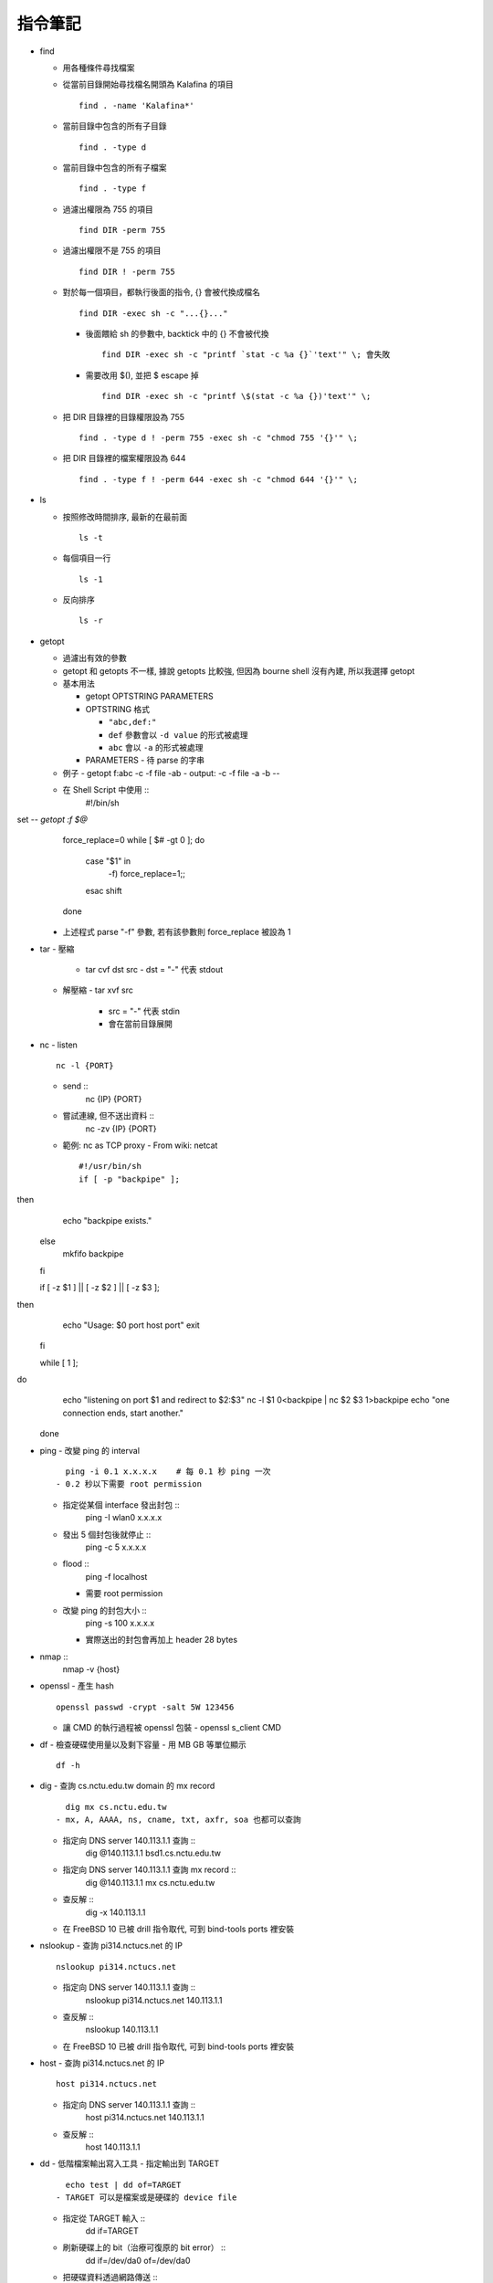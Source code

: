 ========
指令筆記
========

* find

  - 用各種條件尋找檔案

  - 從當前目錄開始尋找檔名開頭為 Kalafina 的項目 ::

      find . -name 'Kalafina*'

  - 當前目錄中包含的所有子目錄 ::

      find . -type d

  - 當前目錄中包含的所有子檔案 ::

      find . -type f

  - 過濾出權限為 755 的項目 ::

      find DIR -perm 755

  - 過濾出權限不是 755 的項目 ::

      find DIR ! -perm 755

  - 對於每一個項目，都執行後面的指令, {} 會被代換成檔名 ::

      find DIR -exec sh -c "...{}..."

    - 後面餵給 sh 的參數中, backtick 中的 {} 不會被代換 ::

        find DIR -exec sh -c "printf `stat -c %a {}`'text'" \; 會失敗

    - 需要改用 $(), 並把 $ escape 掉 ::

        find DIR -exec sh -c "printf \$(stat -c %a {})'text'" \;

  - 把 DIR 目錄裡的目錄權限設為 755 ::

      find . -type d ! -perm 755 -exec sh -c "chmod 755 '{}'" \;

  - 把 DIR 目錄裡的檔案權限設為 644 ::

      find . -type f ! -perm 644 -exec sh -c "chmod 644 '{}'" \;

+ ls

  - 按照修改時間排序, 最新的在最前面 ::

      ls -t

  - 每個項目一行 ::

      ls -1

  - 反向排序 ::

      ls -r

+ getopt

  - 過濾出有效的參數
  - getopt 和 getopts 不一樣, 據說 getopts 比較強, 但因為 bourne shell 沒有內建, 所以我選擇 getopt

  - 基本用法
  
    - getopt OPTSTRING PARAMETERS
    - OPTSTRING 格式
    
      - ``"abc,def:"``
      - ``def`` 參數會以 ``-d value`` 的形式被處理
      - ``abc`` 會以 ``-a`` 的形式被處理
      
    - PARAMETERS
      - 待 parse 的字串
  - 例子
    - getopt f:abc -c -f file -ab
    - output: -c -f file -a -b --
  - 在 Shell Script 中使用 ::
      #!/bin/sh set -- `getopt :f $@`
      force_replace=0
      while [ $# -gt 0 ]; do
          case "$1" in
              -f) force_replace=1;;
          esac
          shift
      done
    - 上述程式 parse "-f" 參數, 若有該參數則 force_replace 被設為 1

+ tar
  - 壓縮
    - tar cvf dst src
      - dst = "-" 代表 stdout
  - 解壓縮
    - tar xvf src
      - src = "-" 代表 stdin
      - 會在當前目錄展開

+ nc
  - listen ::
      nc -l {PORT}
  - send ::
      nc {IP} {PORT}
  - 嘗試連線, 但不送出資料 ::
      nc -zv {IP} {PORT}
  - 範例: nc as TCP proxy
    - From wiki: netcat ::
      #!/usr/bin/sh
      if [ -p "backpipe" ]; then
        echo "backpipe exists."
      else
        mkfifo backpipe
      fi

      if [ -z $1 ] || [ -z $2 ] || [ -z $3 ]; then
        echo "Usage: $0 port host port"
        exit
      fi

      while [ 1 ]; do
        echo "listening on port $1 and redirect to $2:$3"
        nc -l $1 0<backpipe | nc $2 $3 1>backpipe
        echo "one connection ends, start another."
      done

+ ping
  - 改變 ping 的 interval ::
      ping -i 0.1 x.x.x.x    # 每 0.1 秒 ping 一次
    - 0.2 秒以下需要 root permission
  - 指定從某個 interface 發出封包 ::
      ping -I wlan0 x.x.x.x
  - 發出 5 個封包後就停止 ::
      ping -c 5 x.x.x.x
  - flood ::
      ping -f localhost
    - 需要 root permission
  - 改變 ping 的封包大小 ::
      ping -s 100 x.x.x.x
    - 實際送出的封包會再加上 header 28 bytes

+ nmap ::
    nmap -v {host}

+ openssl
  - 產生 hash ::
    openssl passwd -crypt -salt 5W 123456
  - 讓 CMD 的執行過程被 openssl 包裝
    - openssl s_client CMD

+ df
  - 檢查硬碟使用量以及剩下容量
  - 用 MB GB 等單位顯示 ::
      df -h

+ dig
  - 查詢 cs.nctu.edu.tw domain 的 mx record ::
      dig mx cs.nctu.edu.tw
    - mx, A, AAAA, ns, cname, txt, axfr, soa 也都可以查詢
  - 指定向 DNS server 140.113.1.1 查詢 ::
      dig @140.113.1.1 bsd1.cs.nctu.edu.tw
  - 指定向 DNS server 140.113.1.1 查詢 mx record ::
      dig @140.113.1.1 mx cs.nctu.edu.tw
  - 查反解 ::
      dig -x 140.113.1.1
  - 在 FreeBSD 10 已被 drill 指令取代, 可到 bind-tools ports 裡安裝

+ nslookup
  - 查詢 pi314.nctucs.net 的 IP ::
      nslookup pi314.nctucs.net
  - 指定向 DNS server 140.113.1.1 查詢 ::
      nslookup pi314.nctucs.net 140.113.1.1
  - 查反解 ::
      nslookup 140.113.1.1
  - 在 FreeBSD 10 已被 drill 指令取代, 可到 bind-tools ports 裡安裝

+ host
  - 查詢 pi314.nctucs.net 的 IP ::
      host pi314.nctucs.net
  - 指定向 DNS server 140.113.1.1 查詢 ::
      host pi314.nctucs.net 140.113.1.1
  - 查反解 ::
      host 140.113.1.1

+ dd
  - 低階檔案輸出寫入工具
  - 指定輸出到 TARGET ::
      echo test | dd of=TARGET
    - TARGET 可以是檔案或是硬碟的 device file
  - 指定從 TARGET 輸入 ::
      dd if=TARGET
  - 刷新硬碟上的 bit（治療可復原的 bit error） ::
      dd if=/dev/da0 of=/dev/da0
  - 把硬碟資料透過網路傳送 ::
      dd if=/dev/da0 | nc BACKUP_SERVER PORT

+ seq
  - 產生 1 ~ 10 的數字作為 output ::
      seq 10
  - 使用在 shell script 中 ::
      for i in $(seq 10); do; echo $i; done

+ nl
  - 把 stdin 加上行號後輸出

+ ln
  - 製作軟連結 ::
      ln -s source link_name

+ pushd, popd, dirs
  - 操作 shell 中的目錄堆疊
  - 把目前目錄 push 到 stack，並 cd 到 dir ::
      pushd dir
  - 把 stack pop 掉一次，並 cd 回 stack 最上層的目錄 ::
      popd
  - 列出現在的 stack，左邊的是最上層的 ::
      dirs

+ grep
  - 列出含有 "test" 的行 ::
      cat file | grep "test"
  - 列出不含有 "test" 的行 ::
      cat file | grep -v "test"
  - 在當前目錄遞迴的尋找所有檔案中的 "test" 字串 ::
      grep -R "test" .

+ egrep
  - 等於 grep -E，使用擴充的 regex ::
    ls | egrep "mp4|avi"

+ xargs
  - 把前面的 output 當成 xargs 指令的 參數
  - 各系統的 xargs 實作不同 (參數也不同)
    - FreeBSD, GNU ::
        find . -type f | xargs -I% echo test%test
      - -I% 設定 stdin 的取代符號，並把 stdin 的每一行獨立餵給 echo
  - 在 xargs 中使用 pipe（fork 出一個 sh 來執行） ::
      something | xargs -I% sh -c "echo % | nl"

+ sh
  - 印出實際上執行了什麼 ::
      sh -xc "something"

+ date
  - 顯示目前時間 ::
    date "+%Y/%m/%d %H:%M:%S"
  - 顯示時區 ::
      date "+%Z"
  - 修改日期 ::
      date -s 2005/10/10
  - 修改時間 ::
      date -s 22:10:30

+ cp
  - 備份 ::
      cp -nvr SRC DST
    - n: 不覆寫原檔
    - v: 列出所做的動作
    - r: recursive

+ diff
  - 比較兩個目錄的差異, 另有參數可以只比較檔案列表 ::
      diff -r DIR1 DIR2

+ wget
  - 範例 ::
      wget --recursive --no-clobber --page-requisites --html-extension --convert-links --restrict-file-names=windows --domains website.org --no-parent HTTP://URL
    - --recursive
      - 下載整個網站
    - --domains website.org
      - 只備份 website.org 內的網頁
    - --no-parent
      - 不往上層目錄備份
    - --page-requisites
      - 把 image 和 CSS 等資料也備份
    - --html-extension
      - 副檔名設為 .html
    - --convert-links
      - 把 link 改寫為相對路徑
    - --restrict-file-names=windows
      - 必要時修改檔名
    - --no-clobber
      - 不覆寫舊檔

+ rename
  - 把 {file} 中符合 {expressoin} 的部份換成 {replacement}
    - rename {expression} {replacement} {file}
  - Example ::
      rename .htm .html *.html

+ portsnap
  - 請參考 ports.rst

+ pkg_info
  - 列出安裝套件列表 ::
      pkg_info
  - 查看 dependency ::
      pkg_info -rx vim
  - 查看 "被" dependency ::
      pkg_info -Rx vim

+ zpool
  - zpool status -v
  - zpool export ZPOOL
  - zpool import ZPOOL ZPOOLDD
  - zpool status -v

+ pfctl
  - 在 table 裡增加 IP ::
      pfctl -t {table} -T add {IP}
  - 從 table 中刪除 IP ::
      pfctl -t {table} -T delete {IP}
  - 測試 IP 是否在 {table} 中 ::
      pfctl -t {table} -T test {IP}
  - 重新載入設定檔 ::
      pfctl -f /etc/pf.conf

+ ftp
  - 開啟 FreeBSD 內建的 ftp server ::
      /usr/libexec/ftpd -D -l -l
    - -D 讓 ftp 以 daemon 的方式啟動
    - -l -l 叫 syslogd 記錄每次的連線，用兩次 -l 則可以連使用的動作都記錄
    - -l 要留下連線記錄還需要配合修改 /etc/syslog.conf 才會啟動記錄
  - 指令列表（在連上 ftp server 後） ::
      ls
      cd
      less
      get remote-file {local-file}
      put local-file {remote-file}
      quit

+ portmaster
  - 請參考 ports.rst

+ portaudit
  - 掃漏洞 ::
      portaudit
    - 漏洞在更新該 ports 後常常可以解決
  - 在 FreeBSD 10 後已棄置, 改用 pkg audit

+ pw
  - 把一個 user 從一個 group 中刪除 (未測試) ::
    pw groupmod groupname -d userName

+ ifconfig
  - 把 em0 interface 關掉 ::
      ifconfig em0 down
  - 把 em0 interface 打開 ::
      ifconfig em0 up
  - 手動設定 IP 給 em0 ::
      ifconfig em0 inet x.x.x.x netmask x.x.x.x

+ tcpdump
  - dump 出可被 wireshark 開啟的格式 ::
      tcpdump -i <interface> -s 65535 -w <some-file>

+ rsync
  - 參數格式 ::
      rsync options source destination
  - 取代 cp，一樣是 copy 但是有進度條 ::
      rsync -ah --progress
  - 放棄 permission，owner，group ::
      rsync --no-p --no-o --no-g
  - 範例 ::
      rsync -arvzh --progress
    - a: archive mode，保留大部份資訊
    - r: recursive
    - v: verbose
    - z: 傳送時壓縮資料
    - h: 用人類好讀方式顯示資訊

+ chmod
  - 遞迴的把所有 exec bit "復原" ::
      chmod -R +r+X
    - Linux 和 FreeBSD 的 man page 寫得不太一樣

+ 其他

  - 印出一個檔案，但前 5 行不要印出來 ::
      cat example.txt | awk '{ if(NR > 5) print $0;}' 可以把 cat 改成用 nl 確認真的只有前 5 行沒有印出

  - 把目錄 DIR 從 A host 丟到 B host
    - A ::
        tar cvf - DIR | nc -l 12345
    - B ::
        nc {A's IP} 12345 > DIR.tar
        nc {A's IP} 12345 | tar xvf -
    - 如果 A 沒有 public IP 的話就改把 port 開在 B 上

  - 查看系統安裝的記憶體 ::
      grep memory /var/run/dmesg.boot

  - 把 rm alias 成 mv, 不直接刪除檔案 ::
      alias rm 'mv \!* ~/.trash'

  - [tcsh] 把任意一個被 suspend 的 process 叫到 forground ::
      %[number]

  - 把漫畫檔名重新編為流水號
    - 假設檔案的修改時間是照實際順序的 ::
        ls -1tr |
        nl |
        awk '{print "mv " $2 " " $1 ".jpg"; }' |
        xargs -I% sh -c %
    - 想法
      - 先用 ls -1tr 依序列出檔名
      - 用 nl 產生流水號
      - 用 awk 輸出 mv origin.jpg {n}.jpg 的 shell script
      - 用 xargs 一行一行丟給 sh 執行
